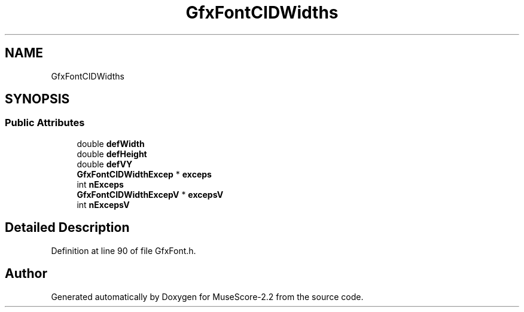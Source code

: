 .TH "GfxFontCIDWidths" 3 "Mon Jun 5 2017" "MuseScore-2.2" \" -*- nroff -*-
.ad l
.nh
.SH NAME
GfxFontCIDWidths
.SH SYNOPSIS
.br
.PP
.SS "Public Attributes"

.in +1c
.ti -1c
.RI "double \fBdefWidth\fP"
.br
.ti -1c
.RI "double \fBdefHeight\fP"
.br
.ti -1c
.RI "double \fBdefVY\fP"
.br
.ti -1c
.RI "\fBGfxFontCIDWidthExcep\fP * \fBexceps\fP"
.br
.ti -1c
.RI "int \fBnExceps\fP"
.br
.ti -1c
.RI "\fBGfxFontCIDWidthExcepV\fP * \fBexcepsV\fP"
.br
.ti -1c
.RI "int \fBnExcepsV\fP"
.br
.in -1c
.SH "Detailed Description"
.PP 
Definition at line 90 of file GfxFont\&.h\&.

.SH "Author"
.PP 
Generated automatically by Doxygen for MuseScore-2\&.2 from the source code\&.
